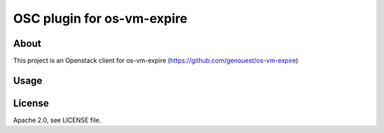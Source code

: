 ===========================
OSC plugin for os-vm-expire
===========================

About
=====

This project is an Openstack client for os-vm-expire (https://github.com/genouest/os-vm-expire)

Usage
=====

.. code-block:: bash
  openstack osvmexpire -h
    Command "osvmexpire" matches:
      osvmexpire vmexpire delete
      osvmexpire vmexpire extend
      osvmexpire vmexpire list
      osvmexpire vmexpire show
  
  openstack osvmexpire vmexpire show 33787e68-a720-42b9-a041-4e6536abcc36

  # Specify os-vm-expire service type
  openstack --os-osvmexpire-service-type vmexpire  osvmexpire vmexpire show 33787e68-a720-42b9-a041-4e6536abcc36


License
=======

Apache 2.0, see LICENSE file.
